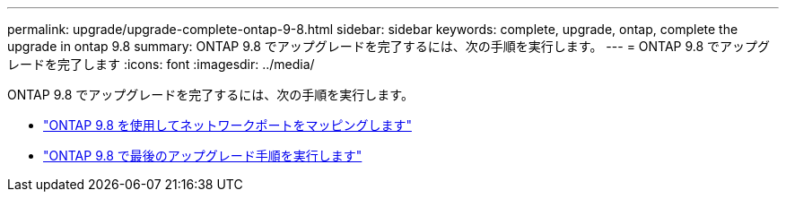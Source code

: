 ---
permalink: upgrade/upgrade-complete-ontap-9-8.html 
sidebar: sidebar 
keywords: complete, upgrade, ontap, complete the upgrade in ontap 9.8 
summary: ONTAP 9.8 でアップグレードを完了するには、次の手順を実行します。 
---
= ONTAP 9.8 でアップグレードを完了します
:icons: font
:imagesdir: ../media/


[role="lead"]
ONTAP 9.8 でアップグレードを完了するには、次の手順を実行します。

* link:upgrade-map-network-ports-ontap-9-8.html["ONTAP 9.8 を使用してネットワークポートをマッピングします"]
* link:upgrade-final-upgrade-steps-in-ontap-9-8.html["ONTAP 9.8 で最後のアップグレード手順を実行します"]

